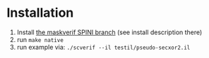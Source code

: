 * Installation
1. Install [[https://gitlab.com/benjgregoire/maskverif/tree/SPINI][the maskverif SPINI branch]] (see install description there)
2. run ~make native~
3. run example via: ~./scverif --il testil/pseudo-secxor2.il~
